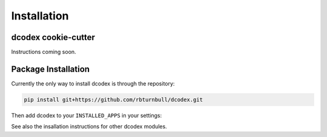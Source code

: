 Installation
============================================

dcodex cookie-cutter
--------------------

Instructions coming soon.


Package Installation
--------------------


Currently the only way to install dcodex is through the repository:

.. code-block:: bash

    pip install git+https://github.com/rbturnbull/dcodex.git

Then add dcodex to your ``INSTALLED_APPS`` in your settings:

.. code-block:: python
   :emphasize-lines: 3

    INSTALLED_APPS = [
        ...
        "dcodex",
        ...
    ]

See also the insallation instructions for other dcodex modules.